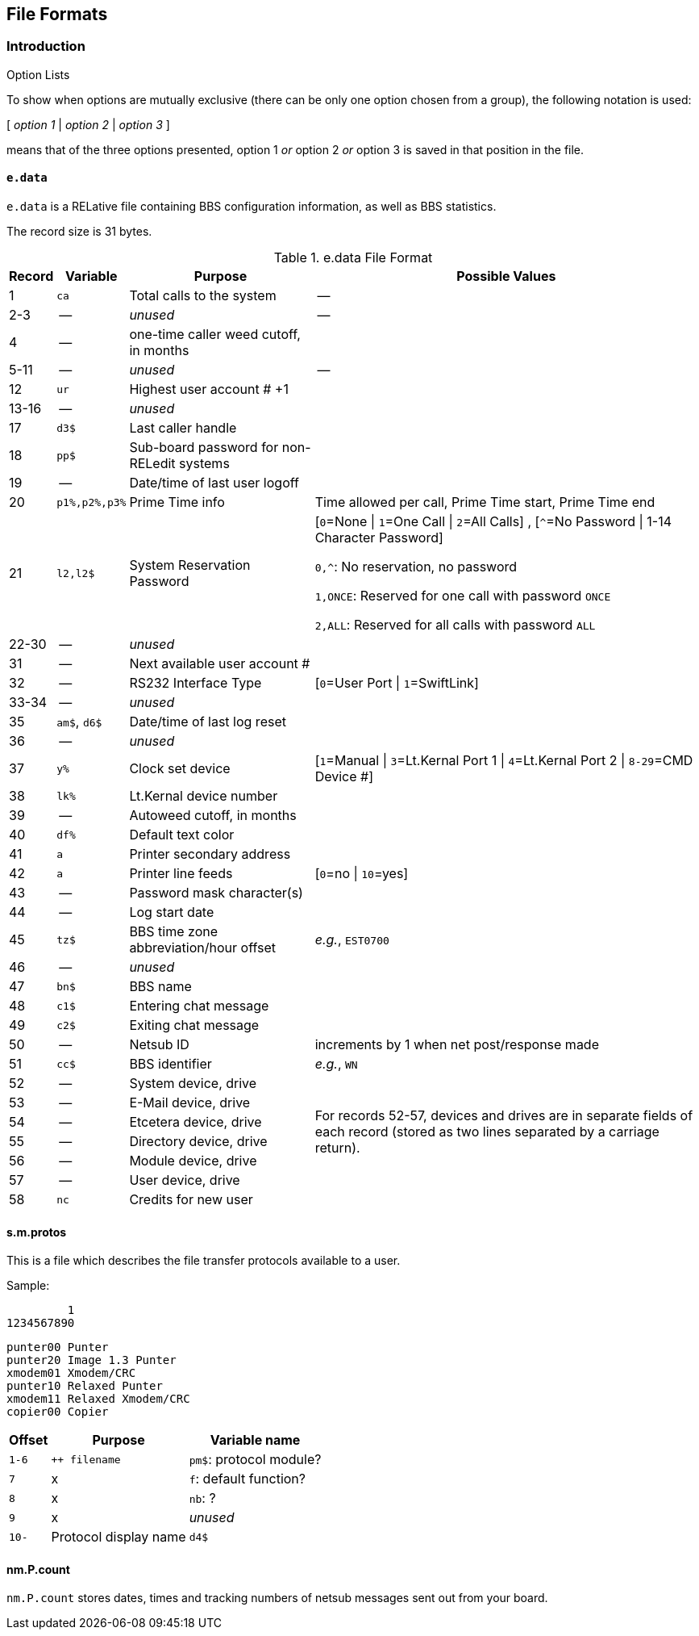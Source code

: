 == File Formats

:icons: font

=== Introduction

====
.Option Lists
To show when options are mutually exclusive (there can be only one option chosen from a group), the following notation is used:

[ _option 1_ | _option 2_ | _option 3_ ]

means that of the three options presented, option 1 _or_ option 2 _or_ option 3 is saved in that position in the file.
====

// NOTE: argh icon:exclamation[] icon:download[]

==== `e.data`

`e.data` is a RELative file containing BBS configuration information, as well as BBS statistics.

The record size is 31 bytes.

.e.data File Format
[%autowidth]
[%header]
|====================
| Record | Variable | Purpose | Possible Values
|  1 | `ca` | Total calls to the system | --
|  2-3 | -- | _unused_ | -- 
|  4 | -- | one-time caller weed cutoff, in months |
|  5-11 | -- | _unused_ | --
| 12 | `ur` | Highest user account # +1 |
| 13-16 | -- | _unused_ |
| 17 | `d3$` | Last caller handle |
// found from "the reflection: boot-up sequence":
| 18 | `pp$` | Sub-board password for non-RELedit systems |
| 19 | -- | Date/time of last user logoff |
| 20 | `p1%,p2%,p3%` | Prime Time info | Time allowed per call, Prime Time start, Prime Time end
| 21 | `l2,l2$` | System Reservation Password | [``0``=None \| ``1``=One Call \| ``2``=All Calls] , [``^``=No Password \| 1-14 Character Password]

`0,^`: No reservation, no password

`1,ONCE`: Reserved for one call with password `ONCE`

`2,ALL`: Reserved for all calls with password `ALL`
| 22-30 | -- | _unused_ |
| 31 | -- | Next available user account # |
| 32 | -- | RS232 Interface Type | [`0`=User Port \| `1`=SwiftLink]
| 33-34 | -- | _unused_ |
| 35 | `am$`, `d6$` | Date/time of last log reset |

// record #36 in e.data has been moved to record #1 in e.macros
// i/IM.macros uses mc, could remove 

| 36 | -- | _unused_ |
| 37 | `y%` | Clock set device | [`1`=Manual \| `3`=Lt.Kernal Port 1 \| `4`=Lt.Kernal Port 2 \| `8-29`=CMD Device #]
| 38 | `lk%` | Lt.Kernal device number | 
| 39 | -- | Autoweed cutoff, in months | 
| 40 | `df%` | Default text color | 
| 41 | `a` | Printer secondary address | 
| 42 | `a` | Printer line feeds | [`0`=no \| `10`=yes]
| 43 | -- | Password mask character(s) |
| 44 | -- | Log start date | 
| 45 | `tz$` | BBS time zone abbreviation/hour offset | _e.g._, `EST0700`
| 46 | -- | _unused_ | 
| 47 | `bn$` | BBS name | 
| 48 | `c1$` | Entering chat message | 
| 49 | `c2$` | Exiting chat message | 
| 50 | -- | Netsub ID | increments by 1 when net post/response made
| 51 | `cc$` | BBS identifier | _e.g._, `WN`

// [%hardbreaks] have no power here
// Would like the cell formatted like:
// System device
// System drive
// E-Mail device
// E-Mail drive
// etc.
// alas...

| 52 | -- | System device, drive
// this table cell spans 6 rows 52-57
.6+| For records 52-57, devices and drives are in separate fields of each record (stored as two lines separated by a carriage return).
// subsequent cells don't need 2nd column specified
| 53 | -- | E-Mail device, drive
| 54 | -- | Etcetera device, drive
| 55 | -- | Directory device, drive
| 56 | -- | Module device, drive
| 57 | -- | User device, drive
// end span
| 58 | `nc` | Credits for new user | 
|====================

==== s.m.protos

This is a file which describes the file transfer protocols available to a user.

.Sample:

          1
 1234567890

 punter00 Punter
 punter20 Image 1.3 Punter
 xmodem01 Xmodem/CRC
 punter10 Relaxed Punter
 xmodem11 Relaxed Xmodem/CRC
 copier00 Copier

[%autowidth]
[%header]
[cols="1m,2,3"]
|====================
| Offset | Purpose | Variable name

| 1-6
| `++ filename`
| `pm$`: protocol module?

| 7
| x
| `f`: default function?

| 8
| x
| `nb`: ?

| 9
| x
| _unused_

| 10-
| Protocol display name | `d4$`
|====================

==== nm.P.count

// Larry:
`nm.P.count` stores dates, times and tracking numbers of netsub messages sent out from your board.
